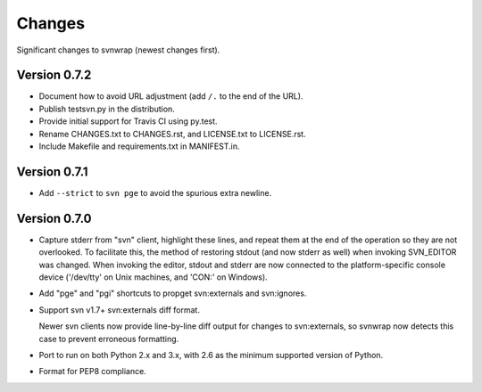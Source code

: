 *******
Changes
*******

Significant changes to svnwrap (newest changes first).

Version 0.7.2
=============

- Document how to avoid URL adjustment (add ``/.`` to the end of the URL).

- Publish testsvn.py in the distribution.

- Provide initial support for Travis CI using py.test.

- Rename CHANGES.txt to CHANGES.rst, and LICENSE.txt to LICENSE.rst.

- Include Makefile and requirements.txt in MANIFEST.in.

Version 0.7.1
=============

- Add ``--strict`` to ``svn pge`` to avoid the spurious extra newline.

Version 0.7.0
=============

- Capture stderr from "svn" client, highlight these lines, and repeat them
  at the end of the operation so they are not overlooked.  To facilitate this,
  the method of restoring stdout (and now stderr as well) when invoking
  SVN_EDITOR was changed.  When invoking the editor, stdout and stderr are
  now connected to the platform-specific console device ('/dev/tty' on Unix
  machines, and 'CON:' on Windows).

- Add "pge" and "pgi" shortcuts to propget svn:externals and svn:ignores.

- Support svn v1.7+ svn:externals diff format.

  Newer svn clients now provide line-by-line diff output for changes to
  svn:externals, so svnwrap now detects this case to prevent erroneous
  formatting.

- Port to run on both Python 2.x and 3.x, with 2.6 as the minimum supported
  version of Python.

- Format for PEP8 compliance.

.. vim:set ft=rst:
